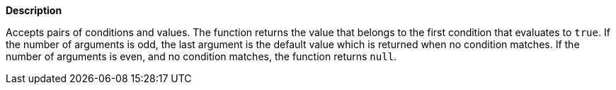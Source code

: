 // This is generated by ESQL's AbstractFunctionTestCase. Do no edit it. See ../README.md for how to regenerate it.

*Description*

Accepts pairs of conditions and values. The function returns the value that belongs to the first condition that evaluates to `true`.  If the number of arguments is odd, the last argument is the default value which is returned when no condition matches. If the number of arguments is even, and no condition matches, the function returns `null`.
